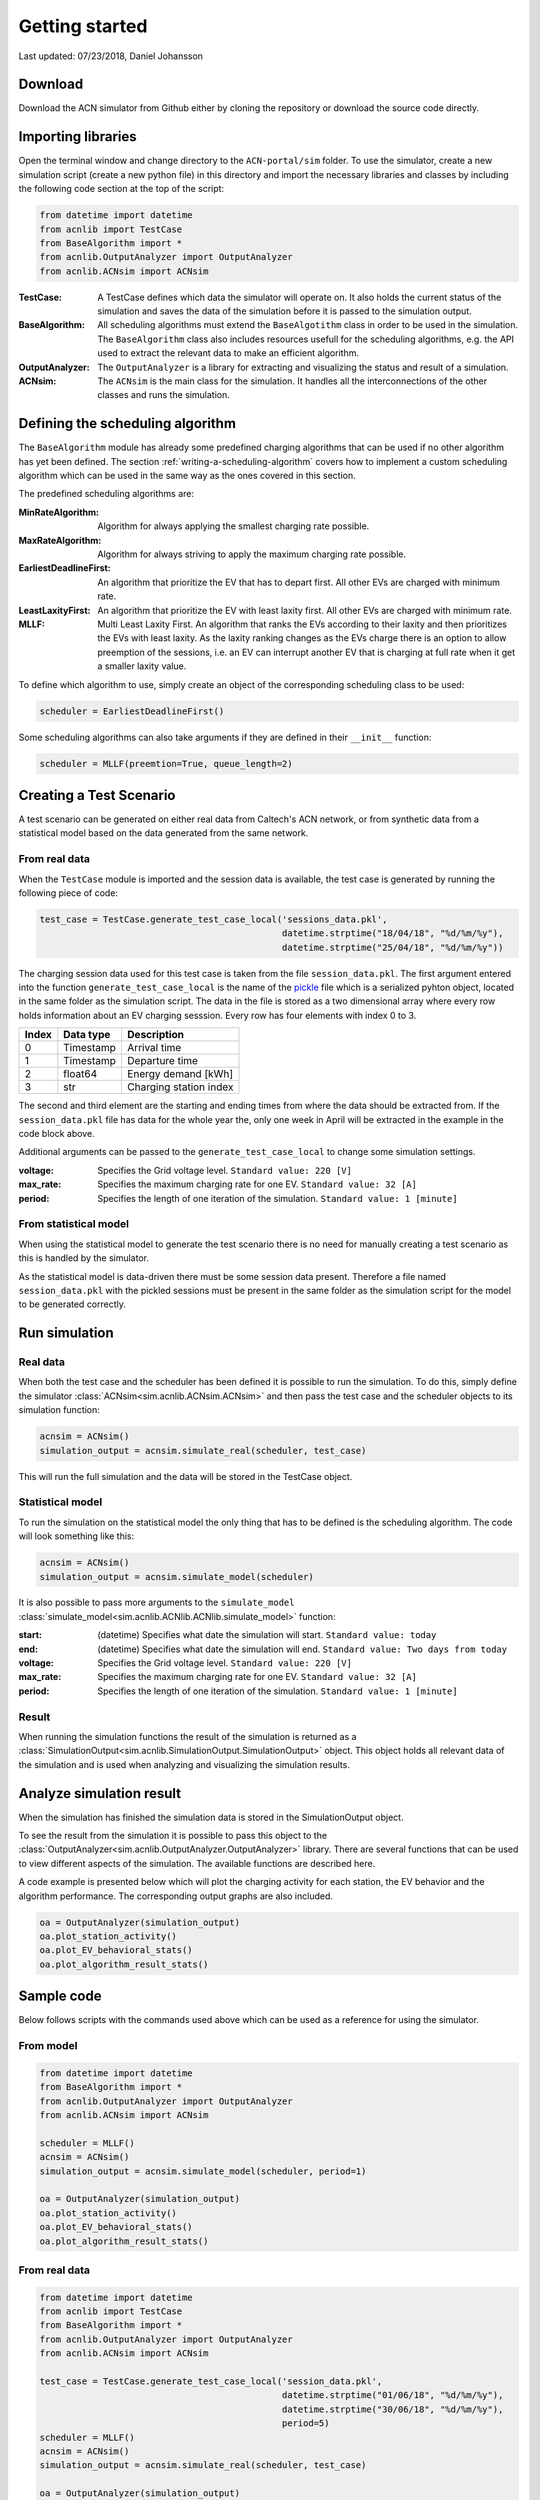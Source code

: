 Getting started
===============

Last updated: 07/23/2018, Daniel Johansson

Download
--------

Download the ACN simulator from Github either by cloning the repository or download the source code directly.

Importing libraries
-------------------

Open the terminal window and change directory to the ``ACN-portal/sim`` folder. To use the simulator, create a new simulation script
(create a new python file) in this directory and import the necessary libraries and classes by including the following code
section at the top of the script:

.. code-block:: python

    from datetime import datetime
    from acnlib import TestCase
    from BaseAlgorithm import *
    from acnlib.OutputAnalyzer import OutputAnalyzer
    from acnlib.ACNsim import ACNsim

:TestCase:
    A TestCase defines which data the simulator will operate on. It also holds the current status of the
    simulation and saves the data of the simulation before it is passed to the simulation output.

:BaseAlgorithm:
    All scheduling algorithms must extend the ``BaseAlgotithm`` class in order to be used in the simulation.
    The ``BaseAlgorithm`` class also includes resources usefull for the scheduling algorithms, e.g. the API used to
    extract the relevant data to make an efficient algorithm.

:OutputAnalyzer:
    The ``OutputAnalyzer`` is a library for extracting and visualizing the status and result of a simulation.

:ACNsim:
    The ``ACNsim`` is the main class for the simulation. It handles all the interconnections of the other classes and
    runs the simulation.

Defining the scheduling algorithm
---------------------------------

The ``BaseAlgorithm`` module has already some predefined charging algorithms that can be used if no other algorithm has yet been
defined. The section :ref:`writing-a-scheduling-algorithm` covers how to implement a custom scheduling algorithm which can be used in the same way as the ones
covered in this section.

The predefined scheduling algorithms are:

:MinRateAlgorithm:
    Algorithm for always applying the smallest charging rate possible.

:MaxRateAlgorithm:
    Algorithm for always striving to apply the maximum charging rate possible.

:EarliestDeadlineFirst:
    An algorithm that prioritize the EV that has to depart first. All other EVs are charged with minimum rate.

:LeastLaxityFirst:
    An algorithm that prioritize the EV with least laxity first. All other EVs are charged with minimum rate.

:MLLF:
    Multi Least Laxity First. An algorithm that ranks the EVs according to their laxity and then prioritizes the EVs with
    least laxity. As the laxity ranking changes as the EVs charge there is an option to allow preemption of the sessions, i.e.
    an EV can interrupt another EV that is charging at full rate when it get a smaller laxity value.

To define which algorithm to use, simply create an object of the corresponding scheduling class to be used:

.. code-block:: python

    scheduler = EarliestDeadlineFirst()

Some scheduling algorithms can also take arguments if they are defined in their ``__init__`` function:

.. code-block:: python

    scheduler = MLLF(preemtion=True, queue_length=2)



Creating a Test Scenario
------------------------

A test scenario can be generated on either real data from Caltech's ACN network, or from synthetic data from a statistical
model based on the data generated from the same network.

From real data
++++++++++++++

When the ``TestCase`` module is imported and the session data is available,
the test case is generated by running the following piece of code:

.. code-block:: python

    test_case = TestCase.generate_test_case_local('sessions_data.pkl',
                                                  datetime.strptime("18/04/18", "%d/%m/%y"),
                                                  datetime.strptime("25/04/18", "%d/%m/%y"))

The charging session data used for this test case is taken from the file ``session_data.pkl``. The first argument entered into
the function ``generate_test_case_local`` is the name of the pickle_ file which is a serialized pyhton object, located in the
same folder as the simulation script.
The data in the file is stored as a two dimensional array where every row holds information about an EV charging sesssion.
Every row has four elements with index 0 to 3.

===== ========= ======================
Index Data type Description
===== ========= ======================
0     Timestamp Arrival time
----- --------- ----------------------
1     Timestamp Departure time
----- --------- ----------------------
2     float64   Energy demand [kWh]
----- --------- ----------------------
3     str       Charging station index
===== ========= ======================

The second and third element are the starting and ending times from where the data should be extracted from. If the ``session_data.pkl``
file has data for the whole year the, only one week in April will be extracted in the example in the code block above.

.. _pickle: https://docs.python.org/3/library/pickle.html

Additional arguments can be passed to the ``generate_test_case_local`` to change some simulation settings.

:voltage: Specifies the Grid voltage level. ``Standard value: 220 [V]``

:max_rate: Specifies the maximum charging rate for one EV. ``Standard value: 32 [A]``

:period: Specifies the length of one iteration of the simulation. ``Standard value: 1 [minute]``

From statistical model
++++++++++++++++++++++

When using the statistical model to generate the test scenario there is no need for
manually creating a test scenario as this is handled by the simulator.

As the statistical model is data-driven there must be some session data present.
Therefore a file named ``session_data.pkl`` with the pickled sessions must be present in the
same folder as the simulation script for the model to be generated correctly.

Run simulation
--------------

Real data
+++++++++

When both the test case and the scheduler has been defined it is possible to run the simulation. To do this, simply define
the simulator :class:`ACNsim<sim.acnlib.ACNsim.ACNsim>` and then pass the test case and the scheduler objects to its simulation function:

.. code-block:: python

    acnsim = ACNsim()
    simulation_output = acnsim.simulate_real(scheduler, test_case)

This will run the full simulation and the data will be stored in the TestCase object.

Statistical model
+++++++++++++++++

To run the simulation on the statistical model the only thing that has to be
defined is the scheduling algorithm. The code will look something like this:

.. code-block:: python

    acnsim = ACNsim()
    simulation_output = acnsim.simulate_model(scheduler)

It is also possible to pass more arguments to the ``simulate_model``
:class:`simulate_model<sim.acnlib.ACNlib.ACNlib.simulate_model>` function:

:start: (datetime) Specifies what date the simulation will start. ``Standard value: today``

:end: (datetime) Specifies what date the simulation will end. ``Standard value: Two days from today``

:voltage: Specifies the Grid voltage level. ``Standard value: 220 [V]``

:max_rate: Specifies the maximum charging rate for one EV. ``Standard value: 32 [A]``

:period: Specifies the length of one iteration of the simulation. ``Standard value: 1 [minute]``

Result
++++++

When running the simulation functions the result of the simulation is returned
as a :class:`SimulationOutput<sim.acnlib.SimulationOutput.SimulationOutput>` object. This object holds all relevant data of the simulation
and is used when analyzing and visualizing the simulation results.

Analyze simulation result
-------------------------

When the simulation has finished the simulation data is stored in the SimulationOutput object.

To see the result from the simulation it is possible to pass this object to the :class:`OutputAnalyzer<sim.acnlib.OutputAnalyzer.OutputAnalyzer>`
library. There are several functions that can be used to view different aspects of the simulation. The available functions are described here.

A code example is presented below which will plot the charging activity for each station, the EV behavior and the algorithm performance.
The corresponding output graphs are also included.

.. code-block:: python

    oa = OutputAnalyzer(simulation_output)
    oa.plot_station_activity()
    oa.plot_EV_behavioral_stats()
    oa.plot_algorithm_result_stats()


Sample code
-----------

Below follows scripts with the commands used above which can be used as a reference for using the simulator.

From model
++++++++++

.. code-block:: python

    from datetime import datetime
    from BaseAlgorithm import *
    from acnlib.OutputAnalyzer import OutputAnalyzer
    from acnlib.ACNsim import ACNsim

    scheduler = MLLF()
    acnsim = ACNsim()
    simulation_output = acnsim.simulate_model(scheduler, period=1)

    oa = OutputAnalyzer(simulation_output)
    oa.plot_station_activity()
    oa.plot_EV_behavioral_stats()
    oa.plot_algorithm_result_stats()

From real data
++++++++++++++

.. code-block:: python

    from datetime import datetime
    from acnlib import TestCase
    from BaseAlgorithm import *
    from acnlib.OutputAnalyzer import OutputAnalyzer
    from acnlib.ACNsim import ACNsim

    test_case = TestCase.generate_test_case_local('session_data.pkl',
                                                  datetime.strptime("01/06/18", "%d/%m/%y"),
                                                  datetime.strptime("30/06/18", "%d/%m/%y"),
                                                  period=5)
    scheduler = MLLF()
    acnsim = ACNsim()
    simulation_output = acnsim.simulate_real(scheduler, test_case)

    oa = OutputAnalyzer(simulation_output)
    oa.plot_station_activity()
    oa.plot_EV_behavioral_stats()
    oa.plot_algorithm_result_stats()